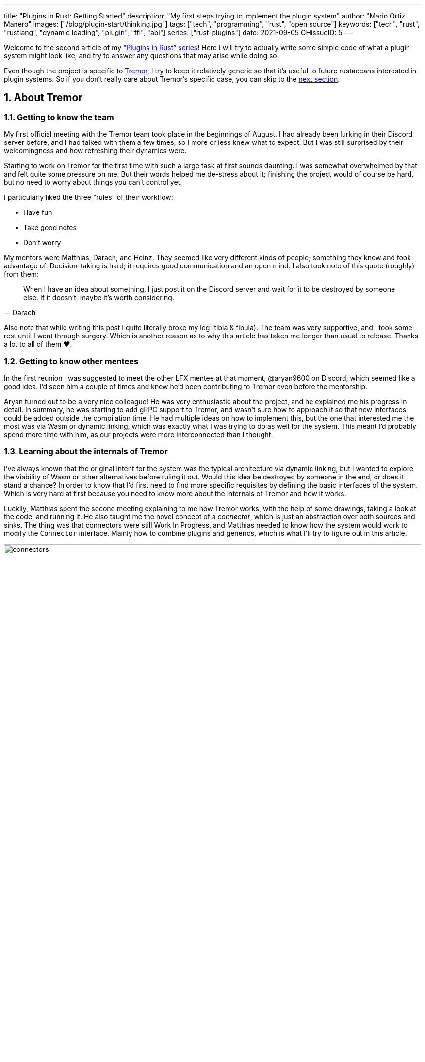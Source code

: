 ---
title: "Plugins in Rust: Getting Started"
description: "My first steps trying to implement the plugin system"
author: "Mario Ortiz Manero"
images: ["/blog/plugin-start/thinking.jpg"]
tags: ["tech", "programming", "rust", "open source"]
keywords: ["tech", "rust", "rustlang", "dynamic loading", "plugin", "ffi", "abi"]
series: ["rust-plugins"]
date: 2021-09-05
GHissueID: 5
---

:sectnums:

:repr-c: pass:quotes[`#[repr\(C)]`]

Welcome to the second article of my
https://nullderef.com/series/rust-plugins/["`Plugins in Rust`" series]! Here I
will try to actually write some simple code of what a plugin system might look
like, and try to answer any questions that may arise while doing so.

Even though the project is specific to https://www.tremor.rs/[Tremor], I try to
keep it relatively generic so that it's useful to future rustaceans interested
in plugin systems. So if you don't really care about Tremor's specific case, you
can skip to the <<actual_start,next section>>.

== About Tremor

=== Getting to know the team

My first official meeting with the Tremor team took place in the beginnings of
August. I had already been lurking in their Discord server before, and I had
talked with them a few times, so I more or less knew what to expect. But I was
still surprised by their welcomingness and how refreshing their dynamics were.

Starting to work on Tremor for the first time with such a large task at first
sounds daunting. I was somewhat overwhelmed by that and felt quite some pressure
on me. But their words helped me de-stress about it; finishing the project would
of course be hard, but no need to worry about things you can't control yet.

I particularly liked the three "`rules`" of their workflow:

* Have fun
* Take good notes
* Don't worry

My mentors were Matthias, Darach, and Heinz. They seemed like very different
kinds of people; something they knew and took advantage of. Decision-taking is
hard; it requires good communication and an open mind. I also took note of this
quote (roughly) from them:

[quote, Darach]
____
When I have an idea about something, I just post it on the Discord server and
wait for it to be destroyed by someone else. If it doesn't, maybe it's worth
considering.
____

Also note that while writing this post I quite literally broke my leg (tibia &
fibula). The team was very supportive, and I took some rest until I went through
surgery. Which is another reason as to why this article has taken me longer than
usual to release. Thanks a lot to all of them ❤️.

=== Getting to know other mentees

In the first reunion I was suggested to meet the other LFX mentee at that
moment, @aryan9600 on Discord, which seemed like a good idea. I'd seen him a
couple of times and knew he'd been contributing to Tremor even before the
mentorship.

Aryan turned out to be a very nice colleague! He was very enthusiastic about the
project, and he explained me his progress in detail. In summary, he was starting
to add gRPC support to Tremor, and wasn't sure how to approach it so that new
interfaces could be added outside the compilation time. He had multiple ideas on
how to implement this, but the one that interested me the most was via Wasm or
dynamic linking, which was exactly what I was trying to do as well for the
system. This meant I'd probably spend more time with him, as our projects were
more interconnected than I thought.

=== Learning about the internals of Tremor

I've always known that the original intent for the system was the typical
architecture via dynamic linking, but I wanted to explore the viability of Wasm
or other alternatives before ruling it out. Would this idea be destroyed by
someone in the end, or does it stand a chance? In order to know that I'd first
need to find more specific requisites by defining the basic interfaces of the
system. Which is very hard at first because you need to know more about the
internals of Tremor and how it works.

Luckily, Matthias spent the second meeting explaining to me how Tremor works,
with the help of some drawings, taking a look at the code, and running it. He
also taught me the novel concept of a _connector_, which is just an abstraction
over both sources and sinks. The thing was that connectors were still Work In
Progress, and Matthias needed to know how the system would work to modify the
`Connector` interface. Mainly how to combine plugins and generics, which is what
I'll try to figure out in this article.

image::connectors.png[width=100%, align=center]

Back when I talked to Aryan we ended up asking ourselves the same exact things.
Turns out that the generated code with `tonic` for gRPC uses generics, which
might not be compatible with dynamic loading.

[[actual_start]]
== The first steps

Up until now I had mostly investigated about the
https://nullderef.com/blog/plugin-tech/[technologies] that could be used for the
system, but I was suggested that I should first take a look at how the interfaces
would actually look like. That way it would be easier to take the final decision
for the system's technology, according to the requirements for these interfaces. In
summary, the following questions arose:

* What's the performance hit of the system?
* Can we avoid serialization?
* Is it possible to use generics in the system?
* Otherwise, is it possible to use `dyn` in the system?
* If all else fails, what can be done to represent a "`generic`" trait object in
  the interface Tremor exports for plugins?

This meant I had to do more research. I spent a few days reading different
articles and forum discussions, but it's a rabbit hole 🐰! A few links I
recommend checking out:

* https://fasterthanli.me/articles/so-you-want-to-live-reload-rust[So you want
  to live-reload Rust -- fasterthanli.me]
* https://adventures.michaelfbryan.com/posts/wasm-as-a-platform-for-abstraction/[WebAssembly
  as a Platform for Abstraction -- adventures.michaelfbryan.com], recommended to
  me by Aryan
* https://adventures.michaelfbryan.com/posts/ffi-safe-polymorphism-in-rust/[FFI-Safe
  Polymorphism: Thin Trait Objects -- adventures.michaelfbryan.com]

Michael F. Bryan has put a lot of effort into teaching how dynamic loading and
Wasm work in Rust. Thanks a lot to him!

== Experimenting with dynamic loading

=== ABI unstability, it's much worse than it seems

I recently had this very late realization about ABI stability in Rust. Up until
this point I thought that even though Rust's ABI is _unstable_, one could
dynamically load a library safely as long as both the library and the main
binary were compiled with the same exact compiler/`std`/etc version. I had read
this many times in forums like
https://www.reddit.com/r/rust/comments/6v29z0/plugin_system_with_api/dlx9w7v/[this
one on Reddit] and in blogposts such as
https://adventures.michaelfbryan.com/posts/plugins-in-rust/["Plugins in Rust"],
so I assumed it was true.

But turns out that the ABI may not only break between compiler versions, but
also _compiler runs_. `rustc` doesn't guarantee that a layout is going to be the
same in different executions. This is proved by
https://github.com/rust-lang/compiler-team/issues/457[rust-lang/compiler-team#457],
the new unstable `-Z randomize-layout` flag. It's pretty much self-explanatory:
it randomly reorders `repr(rust)` layouts for testing purposes. The same thing
could happen in the future without an explicit flag; an optimization may cause
the `repr(rust)` layouts to change between compilation runs. It's briefly
mentioned in
https://doc.rust-lang.org/reference/type-layout.html#type-layout[the Rust
reference] as well:

____
Type layout can be changed with each compilation. Instead of trying to document
exactly what is done, we only document what is guaranteed today.
____

Props to the devs at the `#black-magic` channel in
https://discord.com/invite/rust[Rust's Discord server], who helped me understand
this. Specially Yandros and Kixiron, both of them very respectable contributors
to the Rust compiler/community.

This basically means that we are _forced_ to stick to the C ABI with {repr-c},
and that we should use {{< crate abi_stable >}} in order to have access to a
stable `std` library as well, instead of re-implementing everything ourselves
from scratch. On the positive side, it means that plugins could be implemented
in any language, but that wasn't important for Tremor's case since the beginning
anyway.

=== Getting a simple example running

I've created the
https://github.com/marioortizmanero/pdk-experiments[pdk-experiments] repository,
where I'll write various examples of how the plugin system might work. The first
experiment is in the
https://github.com/marioortizmanero/pdk-experiments/tree/master/dynamic-simple[`dynamic-simple`
directory], with a small example of how to dynamically load plugins with Rust.

We first need a crate called `common`, which defines the interface shared by the
plugin and the runtime in the main binary. In this case it's just a pointer to a
function with the C ABI. We can specify the ABI with `extern "C"`, or simply
`extern`, as `"C"` is already its default value <<extern>>. To keep it simple
it'll just compute the minimum between two integers:

.`common/src/lib.rs`
{{< highlight "rust" >}}
pub type MinFunction = unsafe extern fn(i32, i32) -> i32;
{{< /highlight >}}

With it, the plugin crate may export its own implementation. In this case I'll
declare a `static` variable, but the example showcases how `extern` may work as
well. Since we want to use the C ABI, we'll have to specify `crate-type` as
`cdylib` in our `Cargo.toml`. Note that `#[no_mangle]` is necessary so that the
variable's name isn't https://en.wikipedia.org/wiki/Name_mangling[_mangled_] and
we can access it when dynamically loading the library.

.`plugin-sample/src/lib.rs`
{{< highlight "rust" >}}
#[no_mangle]
pub static with_static: MinFunction = min;

pub extern fn min(a: i32, b: i32) -> i32 {
    a.min(b)
}
{{< /highlight >}}

Finally, the main binary can load the library with {{< crate libloading >}},
which requires a bit of `unsafe`. I was looking forward to using a different
library because of how easy it seems to end up with undefined behaviour in that
case. I found out {{< crate sharedlib >}} was abandoned, as no commits had been
made since 2017, leaving {{< crate dlopen >}} as the only alternative. Which was
updated two years ago as well, but their GitHub repo seemed somewhat active in
comparison.

For now, I'll just use `libloading` for being the most popular crate, and
perhaps I'll consider using `dlopen` in the future. In terms of relevant
features and performance they're pretty close anyway <<dynload-comp>>. Here's
what the code looks like:

.`src/main.rs`
{{< highlight "rust" >}}
fn run_plugin(path: &str) -> Result<(), libloading::Error> {
    unsafe {
        let library = Library::new(path)?;
        let min = library.get::<*mut MinFunction>(b"plugin_function\0")?.read();
        println!("Running plugin:");
        println!("  min(1, 2): {}", min(1, 2));
        println!("  min(-10, 10): {}", min(-10, 10));
        println!("  min(2000, 2000): {}", min(2000, 2000));
    }

    Ok(())
}
{{< /highlight >}}

We can run it with the following commands (though the `Makefile` in the repo
will do everything for you):

{{< highlight "console" >}}
$ cd plugin-sample
$ cargo build --release
$ cd ..
$ cargo run --release -- plugin-sample/target/release/libplugin_sample.so
Running plugin:
  min(1, 2): 1
  min(-10, 10): -10
  min(2000, 2000): 2000
{{< /highlight >}}

Cool! This raises a few questions that I should learn more about:

. Since we're using the C ABI, is it perhaps best to declare the bindings in C?
  The `common` crate I introduced earlier could just be a header.
. There are many options to configure `crate-type` as a
  https://doc.rust-lang.org/reference/linkage.html[dynamic library]. What are
  they and which one should I choose?
. I faintly remember that `rlib` files are Rust-only objects with additional
  metadata for things like generics. Could that possibly work at runtime? As in,
  is there an equivalent to
  https://en.wikipedia.org/wiki/Component_Object_Model[COM] in Rust, or maybe
  like JAR files in Java?

=== Generating bindings

The public interface for the plugins can be written either in Rust (thanks to
`extern "C"`) or directly in C. There are two commonly used projects when
writing bindings:

* https://rust-lang.github.io/rust-bindgen/[`rust-bindgen`] generates Rust
  bindings from C code
* https://github.com/eqrion/cbindgen[`cbindgen`] is the opposite; it generates C
  bindings from Rust code.

Some examples of its usage:

* {{< crate hyper >}} is a crate completely written in Rust that exposes C
  headers for compatibility, so it uses `cbindgen` to generate them
  automatically.
* {{< crate pipewire_rs >}} exposes the interface of
  https://pipewire.org/[PipeWire], written in C, so that it's also available
  from Rust, thanks to `rust-bindgen`.

Since we're going to write the plugin system in Rust, the most appropiate choice
would be to use Rust for the interface as well. And if we wanted to make the
plugin interface available to other languages -- which is not a concern right
now -- it'd be as "`easy`" as setting up `cbindgen`.

=== `crate-type` values

There are https://doc.rust-lang.org/reference/linkage.html[two ways to configure
dynamic linking with the `crate-type` field] in the crate's `Cargo.toml`:

* `dylib`
* `cdylib`

Once again, this difference has to do with the ABIs in the dynamic library
<<dylib>>. `cdylib` is meant for linking into C/C++ programs (so it strips away
all functions that aren't publicly exported), and `dylib` is meant for Rust
libraries.

When compiling the previous example with `dylib`, the resulting shared object
for the plugin has a size of 4.8Mb, whereas with `cdylib` it's just 2.9Mb. So
while both of these will work for our C ABI, `cdylib` is clearly the more
appropiate choice.

=== `rlib` files

`rlib` is another value for `crate-type` to generate Rust *static* libraries,
which can then be imported with `extern crate crate_name` <<dylib>>. But since
`rlib` files are static libraries, they can't be loaded at runtime, so they're
of no use in a plugin system.

Here's a crazy idea though: What if the `rlib` files were dynamically loaded as
plugins with the help of https://github.com/rust-lang/miri[MIRI]? I recently
learned about it, and quoting its official documentation:

[quote]
____
[MIRI is] an experimental interpreter for Rust's mid-level intermediate
representation (MIR). It can run binaries and test suites of cargo projects and
detect certain classes of undefined behavior.

#You can use Miri to emulate programs on other targets#, e.g., to ensure that
byte-level data manipulation works correctly both on little-endian and
big-endian systems.
____

Hmm. Could it possibly be used to interpret Rust code? In some way this would be
very similar to using WebAssembly, but theoretically with less friction, as MIR
is specific to Rust and plugin development would be as easy as in the case of
dynamic loading with Rust-to-Rust FFI. A few things to consider:

. *Is this even possible?*
+
The Rust compiler itself uses MIRI to evaluate constant expressions
<<miri-compiler>> via the
https://doc.rust-lang.org/nightly/nightly-rustc/rustc_mir/index.html[`rustc_mir`
crate]. But taking a quick look it seems to be created specifically for the
compiler, at a very low level, and without that much documentation. Plus, it's
nightly-only. It does seem possible, but I wasn't able to get a simple example
working.
. *Is MIR stable?*
+
MIR is unfortunately unstable <<miri-unstable>>, so we'd have the same
incompatibility problems between plugins and the main binary.
. *Is the overhead of MIRI worth it?*
+
Considering the previous answers, no, but it was cool to consider and learn
about :)

== Can we use WebAssembly for this?

I also tried to write a simple example of how plugins would work with
WebAssembly. They are available in the
https://github.com/marioortizmanero/pdk-experiments/tree/master/wasmer-simple[`wasmer-simple`]
and
https://github.com/marioortizmanero/pdk-experiments/tree/master/wasmtime-simple[`wasmtime-simple`]
directories. It took me considerably more effort to understand and get running
than with dynamic linking, even following
https://freemasen.com/blog/wasmer-plugin-pt-1/[Free Masen's guide] and
https://docs.rs/wasmer[Wasmer's official documentation]. But at least I didn't
have to write that much `unsafe` (it's still needed to load or store data from
Wasm's virtual memory, which I'll explain later on).

The following snippet is what the plugin would look like. Note that this time we
use `pub` without even considering `static` to export a pointer to the function.
Wasm does have support for globals, but since handling complex types -- those
other than numbers, a function in this case -- isn't trivial, it's not worth it.

.`plugin-sample/src/lib.rs`
{{< highlight "rust" >}}
#[no_mangle]
pub fn with_extern(a: i32, b: i32) -> i32 {
    a.min(b)
}
{{< /highlight >}}

For the runtime, since it's a simple example I'll try both
https://wasmer.io/[Wasmer] and https://wasmtime.dev/[Wasmtime]. For more complex
things I'll just use Wasmer, since in an
https://nullderef.com/blog/plugin-tech/[earlier post] it seemed like the best
alternative. I also wanted to try
https://github.com/alec-deason/wasm_plugin[`wasm_plugin`], which includes
procedural macros to help reduce the overall boilerplate (which will be more
important later on), but it seems to be abandoned since 2019. It's interesting
to try the lower-level interface of the runtimes myself to learn more about it
anyway, so I'll just use that for now. If we ended up using Wasm for Tremor I'd
try updating and maintaining `wasm_plugin` to keep the code boilerplate-free.

.Wasmer, in `src/main.rs`
{{< highlight "rust" >}}
pub fn run_plugin(path: &str) -> Result<(), Box<dyn Error>> {
    // For reference, Feather also reads the plugins with `fs::read`:
    // https://github.com/feather-rs/feather/blob/07c64678f80ff77be3dbd3d99fbe5558b4e72c97/quill/cargo-quill/src/main.rs#L107
    let module_wat = fs::read(&path)?;
    let store = Store::default();
    let module = Module::new(&store, &module_wat)?;
    let import_object = imports! {};
    let instance = Instance::new(&module, &import_object)?;

    println!("Running plugin:");
    let min_extern: NativeFunc<(i32, i32), i32> = instance.exports.get_native_function("with_extern")?;
    println!("  min(1, 2): {}", min_extern.call(1, 2)?);
    println!("  min(-10, 10): {}", min_extern.call(-10, 10)?);
    println!("  min(2000, 2000): {}", min_extern.call(2000, 2000)?);

    Ok(())
}
{{< /highlight >}}

.Wasmtime, in `src/main.rs`
{{< highlight "rust" >}}
pub fn run_plugin(path: &str) -> Result<(), Box<dyn Error>> {
    let engine = Engine::default();
    let module = Module::from_file(&engine, &path)?;
    let mut store = Store::new(
        &engine,
        WasmState {},
    );
    let imports = [];
    let instance = Instance::new(&mut store, &module, &imports)?;

    println!("Running plugin:");
    let min_extern = instance.get_typed_func::<(i32, i32), i32, _>(&mut store, "with_extern")?;
    println!("  min(1, 2): {}", min_extern.call(&mut store, (1, 2))?);
    println!("  min(-10, 10): {}", min_extern.call(&mut store, (-10, 10))?);
    println!("  min(2000, 2000): {}", min_extern.call(&mut store, (2000, 2000))?);

    Ok(())
}
{{< /highlight >}}

For a simple example they're pretty much the same. Running them:

{{< highlight "console" >}}
$ rustup target add wasm32-wasi
$ cd plugin-simple
$ cargo build --target wasm32-wasi --release
$ cd ..
$ cargo run --release -- plugin-sample/target/wasm32-wasi/release/plugin_sample.wasm
Running plugin:
  min(1, 2): 1
  min(-10, 10): -10
  min(2000, 2000): 2000
{{< /highlight >}}

* AFAIK Rust has multiple compilation targets for Wasm. Which one should I be
  using?
* What's the difference between the https://docs.rs/wasmer/[`wasmer`] crate and
  https://docs.rs/wasmer-runtime/[`wasmer_runtime`]?
* What about exporting types more complex than an `i32`? Is it possible to
  export a struct that implements a specific trait?

=== WebAssembly targets

Wasmer docs don't mention this much because targets are related to the plugin,
rather than the runtime. But Wasmtime's book does include a section about
compiling Rust to WebAssembly:

[quote, https://docs.wasmtime.dev/wasm-rust.html]
____
* `wasm32-wasi` - when using wasmtime this is likely what you'll be using. The
  WASI target is integrated into the standard library and is intended on
  producing standalone binaries.
* `wasm32-unknown-unknown` - this target, like the WASI one, is focused on
  producing single *.wasm binaries. The standard library, however, is largely
  stubbed out since the "unknown" part of the target means libstd can't assume
  anything. This means that while binaries will likely work in wasmtime, common
  conveniences like println! or panic! won't work.
* `wasm32-unknown-emscripten` - this target is intended to work in a web browser
  and produces a *.wasm file coupled with a *.js file, and it is not compatible
  with wasmtime.
____

So basically what we need is `wasm32-wasi`. By the way, even though Wasmer was
my initial choice, to be honest I found Wasmtime's docs to be much more detailed
and well-organized.

=== `wasmer` vs `wasmer_runtime`

This was confusing for me at first, since both crates seem to have a very
similar interface and almost the same set of authors. Some tutorials used
`wasmer`, others `wasmer_runtime`.

The difference seems to be that `wasmer_runtime` was updated about a year ago,
while `wasmer` got bumped to v2.0.0 just two months ago. The last release of
`wasmer_runtime` is v0.17 (v0.18 seems to be yanked), and the first one of
`wasmer` is v0.17 as well, so my bet is that `wasmer_runtime` is the name of the
crate their team used previously, and they eventually deprecated it in favor of
`wasmer`.

I've opened an https://github.com/wasmerio/wasmer/issues/2539[issue] upstream so
that this is hopefully more clear to future users.

=== More complex types

The WebAssembly specification only defines integers and floating point as its
supported types <<wasmer-types>>. There are a few ways to handle non-trivial
types like structs or enums:

==== The Interface Types Proposal

https://github.com/webassembly/interface-types[This proposal for WebAssembly]
defines the binary format for encoding and decoding the newly supported types,
and specifies a set of instructions to transform the data between WebAssembly
and the outside world. Note that this proposal is not meant to define a fixed
representation of e.g., a string in Wasm, it attempts to allow
representation-agnostic high-level value types.

These new _high-level value types_ are called *interface types*. The current
proposal defines them as:

* Floating point of 32 and 64 bits
* Signed and unsigned integers of up to 64 bits
* Single characters
* Lists (a string would be a list of characters)
* Records (basically like Rust structs)
* Variants (basically like Rust enums or unions, it would enable `Option`,
  `Result`, etc)

Additionally, language-neutral interfaces for WASI can be defined with the
experimental *`witx` files* <<witx>>, which makes it easy to define a common ABI
in order to interact from different programming languages <<witx-example>>
<<witx-guide>>. They look like this:

{{< highlight "lisp" >}}
(use "errno.witx")

;;; Add two integers
(module $calculator
  (@interface func (export "add")
    (param $lh s32)
    (param $rh s32)
    (result $error $errno)
    (result $res s32)
  )
)
{{< /highlight >}}

Please refer to the
https://github.com/WebAssembly/interface-types/blob/master/proposals/interface-types/Explainer.md[proposal
itself] for more detailed information; it's very well explained.

The main problem is that this proposal is still at
https://github.com/WebAssembly/proposals#phase-1---feature-proposal-cg[Phase 1].
It's still actively being worked on, and its specification is far from stable.

* At the plugin level the {{< crate wasm_bindgen >}} crate seems to be ideal,
  and it already works well. It's a very simple procedural macro that can be
  added to the exported functions in the plugin in order to automatically add
  support for Interface Types.
* The {{< crate wiggle >}} crate can be used to generate Rust code from `witx`
  files. For the previous snippet of code, wiggle's macro will generate a
  `Calculator` trait and the defined types in another module named `types`.
* The runtimes, however, don't work with Interface types:
** Wasmtime did support this in the past until their implementation was removed
   after being considered outdated. As
   https://github.com/bytecodealliance/wasmtime/issues/677[this issue
   indicates], it still hasn't been updated.
** Wasmer has the
   https://docs.rs/wasmer-interface-types/[`wasmer_interface_types`] crate, but
   with a similar story; it's outdated. There's
   https://github.com/wasmerio/wasmer/issues/2480[this issue] as a continuation
   of Wasmtime's, which explains the situation.

In the end I wasn't able to get Interface Types working, nor I considered them
worth my time, as it's still too early.

==== The hacky-but-working way

Via pointers and a shared
https://docs.wasmer.io/integrations/examples/memory[memory]. The user has to
first construct and serialize the complex types, and then save them into Wasm's
memory, which can be accessed directly by the runtime or the plugin with
https://docs.wasmer.io/integrations/examples/memory-pointers[pointers]. This is
what https://github.com/feather-rs/feather/tree/main/quill[Feather] or
https://book.veloren.net/contributors/developers/codebase-structure.html#plugins[Veloren]
do, in case you want more details.

Not only does this require a serialization and deserialization step and
writing/reading all the data from memory, but also it's very cumbersome to use
and easy to mess up. It's somewhat trivial though, so a procedural macro like
the now outdated {{< crate wasmer-plugin >}} could simplify it. For now, {{<
crate bincode >}} can be used for the serialization steps manually.

I did try this and got it working by following
https://freemasen.com/blog/wasmer-plugin-pt-1/[Free Masen's guide], but it
wasn't worth exploring in depth because it requires a [de]serialization step
Tremor can't afford.

==== Separate executables

Another way I've seen to work around this is by using Wasm as an executable
instead of a library. https://github.com/zellij-org/zellij[Zellij] does this,
and communicates with the plugins via the standard input and standard output
streams.

Unfortunately, this also requires [de]serializing and has the overhead of
writing/reading all the data from stdin and stdout.

==== Conclusion

Ultimately, this has forced me to discard WebAssembly for Tremor's Plugin
Development Kit. Performance is really important in this specific case, and Wasm
doesn't offer a solution to efficiently pass data between the host and the
plugin. For most use cases Wasm still may be of interest, so hopefully I've
included enough links and ideas so that you can get started if it's the way you
want to go.

== Wrapping up

Today we've learned a lot of things both about dynamic loading and WebAssembly.
Unfortunately, I've had to discard the latter for Tremor's case, but it may be
of interest to projects that aren't so focused on performance. Or maybe by the
time you, the reader, have finished this article, the issues I found are already
stabilized and broadly used, which would make Wasm an even more appealing
choice.

In the next post, I will try to get a more advanced example of a plugin system
with dynamic loading. The goal is to simulate the end-product by writing it as
close as possible to how it would be used in real life. This way, we will also
be able to benchmark it against a statically linked implementation and analyze
the performance overhead we'll end up getting.

I did write a few benchmarks for the examples provided in this article, but they
aren't fair at all nor representative of a real-life situation. They simply load
the plugin and run the `min` function once, or in the case of dynamic loading
twice (one with `static` and another with `extern`). And since they're very
simple examples, the Wasm ones don't include the [de]serialization part that may
introduce even more overhead. Knowing that, the results are the following, which
is more or less what I was expecting:

{{< highlight "text" >}}
test test::dynamic_simple ... bench:     139,702 ns/iter (+/- 34,699)
test test::wasmer_setup   ... bench:     967,633 ns/iter (+/- 203,933)
test test::wasmtime_setup ... bench:     988,500 ns/iter (+/- 363,244)
{{< /highlight >}}

I hope you enjoyed reading this post and that you learned something from it! You
can leave any suggestions in the comments below.

[bibliography]
== References

- [[[extern,          1]]]
  https://doc.rust-lang.org/std/keyword.extern.html[Keyword extern --
  doc.rust-lang.org]
- [[[dynload-comp,    2]]]
  https://github.com/szymonwieloch/rust-dlopen#compare-with-other-libraries[Compare
  with other libraries --  GitHub szymonwieloch/rust-dlopen]
- [[[dylib,           3]]]
  https://users.rust-lang.org/t/what-is-the-difference-between-dylib-and-cdylib/28847[What
  is the Difference Between `dylib` and `cdylib` -- users.rust-lang.org]
- [[[miri-compiler,   4]]] https://rustc-dev-guide.rust-lang.org/miri.html[Miri
  -- Guide to Rustc Development]
- [[[miri-unstable,   5]]]
  https://github.com/rust-lang/miri/blob/master/CONTRIBUTING.md#preparing-the-build-environment[Preparing
  the build environment -- Github rust-lang/miri]
- [[[wasmer-types,    6]]]
  https://docs.rs/wasmer-runtime-core/0.17.1/wasmer_runtime_core/types/trait.WasmExternType.html[`WasmExternType`
  -- Wasmer v0.17.1]
- [[[wasmtime-inttyp, 7]]]
  {{< gh issue "bytecodealliance/wasmtime" 677 "Support for Interface Types in wasmtime API" >}}
- [[[witx,            8]]]
  https://github.com/WebAssembly/WASI/blob/main/tools/witx-docs.md[Know your
  `witx` -- GitHub WebAssembly/WASI]
- [[[witx-example,    9]]]
  https://github.com/WebAssembly/interface-types/blob/master/proposals/interface-types/Explainer.md#defining-language-neutral-interfaces-like-wasi-revisited[Defining
  language-neutral interfaces like WASI (revisited) --
  GitHub WebAssembly/interface-types]
- [[[witx-guide,     10]]] https://radu-matei.com/blog/wasm-api-witx/[Writing a
  simple WASM API layer using interface types and Wasmtime -- radu's blog]
